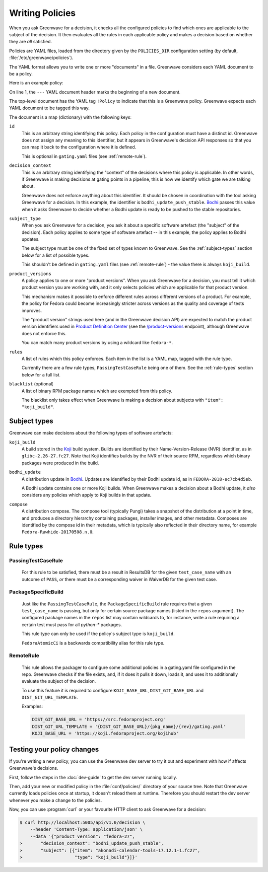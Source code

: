 ================
Writing Policies
================

When you ask Greenwave for a decision, it checks all the configured policies
to find which ones are applicable to the subject of the decision. It then
evaluates all the rules in each applicable policy and makes a decision based
on whether they are *all* satisfied.

Policies are YAML files, loaded from the directory given by the
``POLICIES_DIR`` configuration setting (by default,
:file:`/etc/greenwave/policies`).

The YAML format allows you to write one or more "documents" in a file.
Greenwave considers each YAML document to be a policy.

Here is an example policy:

.. code-block:: yaml
   :linenos:

   --- !Policy
   id: taskotron_release_critical_tasks
   decision_context: bodhi_update_push_stable
   subject_type: bodhi_update
   product_versions:
   - fedora-26
   - fedora-27
   rules:
   - !PassingTestCaseRule {test_case_name: dist.rpmdeplint}
   - !PassingTestCaseRule {test_case_name: dist.upgradepath}
   blacklist:
   - qt
   - mariadb

On line 1, the ``---`` YAML document header marks the beginning of a new
document.

The top-level document has the YAML tag ``!Policy`` to indicate that this is a
Greenwave policy. Greenwave expects each YAML document to be tagged this way.

The document is a map (dictionary) with the following keys:

``id``
   This is an arbitrary string identifying this policy. Each policy in the
   configuration must have a distinct id. Greenwave does not assign any
   meaning to this identifier, but it appears in Greenwave's decision API
   responses so that you can map it back to the configuration where it is
   defined.

   This is optional in ``gating.yaml`` files (see :ref:`remote-rule`).

``decision_context``
   This is an arbitrary string identifying the "context" of the decisions
   where this policy is applicable. In other words, if Greenwave is making
   decisions at gating points in a pipeline, this is how we identify which
   gate we are talking about.

   Greenwave does not enforce anything about this identifier. It should be
   chosen in coordination with the tool asking Greenwave for a decision. In
   this example, the identifier is ``bodhi_update_push_stable``. `Bodhi`_
   passes this value when it asks Greenwave to decide whether a Bodhi update
   is ready to be pushed to the stable repositories.

``subject_type``
   When you ask Greenwave for a decision, you ask it about a specific software
   artefact (the "subject" of the decision). Each policy applies to some type
   of software artefact -- in this example, the policy applies to Bodhi
   updates.

   The subject type must be one of the fixed set of types known to Greenwave.
   See the :ref:`subject-types` section below for a list of possible types.

   This shouldn't be defined in ``gating.yaml`` files (see :ref:`remote-rule`)
   - the value there is always ``koji_build``.

``product_versions``
   A policy applies to one or more "product versions". When you ask Greenwave
   for a decision, you must tell it which product version you are working
   with, and it only selects policies which are applicable for that product
   version.

   This mechanism makes it possible to enforce different rules across
   different versions of a product. For example, the policy for Fedora could
   become increasingly stricter across versions as the quality and coverage of
   tests improves.

   The "product version" strings used here (and in the Greenwave decision API)
   are expected to match the product version identifiers used in `Product
   Definition Center`_ (see the `/product-versions
   <https://pdc.fedoraproject.org/rest_api/v1/product-versions/>`_ endpoint),
   although Greenwave does not enforce this.

   You can match many product versions by using a wildcard like ``fedora-*``.

``rules``
   A list of rules which this policy enforces. Each item in the list is a YAML
   map, tagged with the rule type.

   Currently there are a few rule types, ``PassingTestCaseRule`` being one of
   them.  See the :ref:`rule-types` section below for a full list.

``blacklist`` (optional)
   A list of binary RPM package names which are exempted from this policy.

   The blacklist only takes effect when Greenwave is making a decision about
   subjects with ``"item": "koji_build"``.

.. _Koji: https://pagure.io/koji
.. _Bodhi: https://github.com/fedora-infra/bodhi
.. _Product Definition Center: https://github.com/product-definition-center/product-definition-center


.. _subject-types:

Subject types
=============

Greenwave can make decisions about the following types of software artefacts:

``koji_build``
   A build stored in the `Koji`_ build system. Builds are identified by their
   Name-Version-Release (NVR) identifier, as in ``glibc-2.26-27.fc27``.
   Note that Koji identifies builds by the NVR of their source RPM,
   regardless which binary packages were produced in the build.

``bodhi_update``
   A distribution update in `Bodhi`_. Updates are identified by their Bodhi
   update id, as in ``FEDORA-2018-ec7cb4d5eb``.

   A Bodhi update contains one or more Koji builds. When Greenwave makes a
   decision about a Bodhi update, it *also* considers any policies which apply
   to Koji builds in that update.

``compose``
   A distribution compose. The compose tool (typically Pungi) takes a snapshot
   of the distribution at a point in time, and produces a directory hierarchy
   containing packages, installer images, and other metadata. Composes are
   identified by the compose id in their metadata, which is typically also
   reflected in their directory name, for example
   ``Fedora-Rawhide-20170508.n.0``.


.. _rule-types:

Rule types
==========

PassingTestCaseRule
-------------------

   For this rule to be satisfied, there must be a result in ResultsDB for the
   given ``test_case_name`` with an outcome of ``PASS``, *or* there must be a
   corresponding waiver in WaiverDB for the given test case.


PackageSpecificBuild
--------------------

   Just like the ``PassingTestCaseRule``, the ``PackageSpecificBuild`` rule
   requires that a given ``test_case_name`` is passing, but only for certain
   source package names (listed in the ``repos`` argument).  The configured
   package names in the ``repos`` list may contain wildcards to, for instance,
   write a rule requiring a certain test must pass for all `python-*`
   packages.

   This rule type can only be used if the policy's subject type is
   ``koji_build``.

   ``FedoraAtomicCi`` is a backwards compatibility alias for this rule type.

.. _remote-rule:

RemoteRule
----------

   This rule allows the packager to configure some additional policies in a
   gating.yaml file configured in the repo.
   Greenwave checks if the file exists, and, if it does it pulls it down,
   loads it, and uses it to additionally evaluate the subject of the decision.
   
   To use this feature it is required to configure ``KOJI_BASE_URL``,
   ``DIST_GIT_BASE_URL`` and ``DIST_GIT_URL_TEMPLATE``.
   
   Examples:

   .. code-block:: console
   
      DIST_GIT_BASE_URL = 'https://src.fedoraproject.org'
      DIST_GIT_URL_TEMPLATE = '{DIST_GIT_BASE_URL}/{pkg_name}/{rev}/gating.yaml'
      KOJI_BASE_URL = 'https://koji.fedoraproject.org/kojihub' 


Testing your policy changes
===========================

If you're writing a new policy, you can use the Greenwave dev server to try it
out and experiment with how if affects Greenwave's decisions.

First, follow the steps in the :doc:`dev-guide` to get the dev server running
locally.

Then, add your new or modified policy in the :file:`conf/policies/` directory
of your source tree. Note that Greenwave currently loads policies once at
startup, it doesn't reload them at runtime. Therefore you should restart the
dev server whenever you make a change to the policies.

Now, you can use :program:`curl` or your favourite HTTP client to ask
Greenwave for a decision:

.. code-block:: console

   $ curl http://localhost:5005/api/v1.0/decision \
       --header 'Content-Type: application/json' \
       --data '{"product_version": "fedora-27",
   >       "decision_context": "bodhi_update_push_stable",
   >       "subject": [{"item": "akonadi-calendar-tools-17.12.1-1.fc27",
   >                    "type": "koji_build"}]}'
